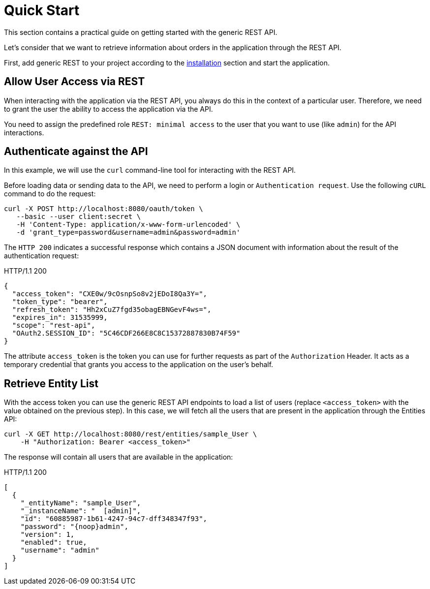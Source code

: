 = Quick Start

This section contains a practical guide on getting started with the generic REST API.

Let’s consider that we want to retrieve information about orders in the application through the REST API.

First, add generic REST to your project according to the xref:index.adoc#installation[installation] section and start the application.

[[allow-user-access-via-rest]]
== Allow User Access via REST

When interacting with the application via the REST API, you always do this in the context of a particular user. Therefore, we need to grant the user the ability to access the application via the API.

You need to assign the predefined role `REST: minimal access` to the user that you want to use (like `admin`) for the API interactions.

[[authenticate-against-the-api]]
== Authenticate against the API

In this example, we will use the `curl` command-line tool for interacting with the REST API.

Before loading data or sending data to the API, we need to perform a login or `Authentication request`. Use the following `cURL` command to do the request:

[source, bash]
----
curl -X POST http://localhost:8080/oauth/token \
   --basic --user client:secret \
   -H 'Content-Type: application/x-www-form-urlencoded' \
   -d 'grant_type=password&username=admin&password=admin'
----

The `HTTP 200` indicates a successful response which contains a JSON document with information about the result of the authentication request:

.HTTP/1.1 200
[source, json]
----
{
  "access_token": "CXE0w/9cOsnpSo8v2jEDoI8Qa3Y=",
  "token_type": "bearer",
  "refresh_token": "Hh2xCuZ7fgd35obagEBNGevF4ws=",
  "expires_in": 31535999,
  "scope": "rest-api",
  "OAuth2.SESSION_ID": "5C46CDF266E8C8C15372887830B74F59"
}
----

The attribute `access_token` is the token you can use for further requests as part of the `Authorization` Header. It acts as a temporary credential that grants you access to the application on the user's behalf.

[[retrieve-entity-list]]
== Retrieve Entity List

With the access token you can use the generic REST API endpoints to load a list of users (replace `<access_token>` with the value obtained on the previous step). In this case, we will fetch all the users that are present in the application through the Entities API:

[source, bash]
----
curl -X GET http://localhost:8080/rest/entities/sample_User \
    -H "Authorization: Bearer <access_token>"
----

The response will contain all users that are available in the application:

.HTTP/1.1 200
[source, json]
----
[
  {
    "_entityName": "sample_User",
    "_instanceName": "  [admin]",
    "id": "60885987-1b61-4247-94c7-dff348347f93",
    "password": "{noop}admin",
    "version": 1,
    "enabled": true,
    "username": "admin"
  }
]
----
